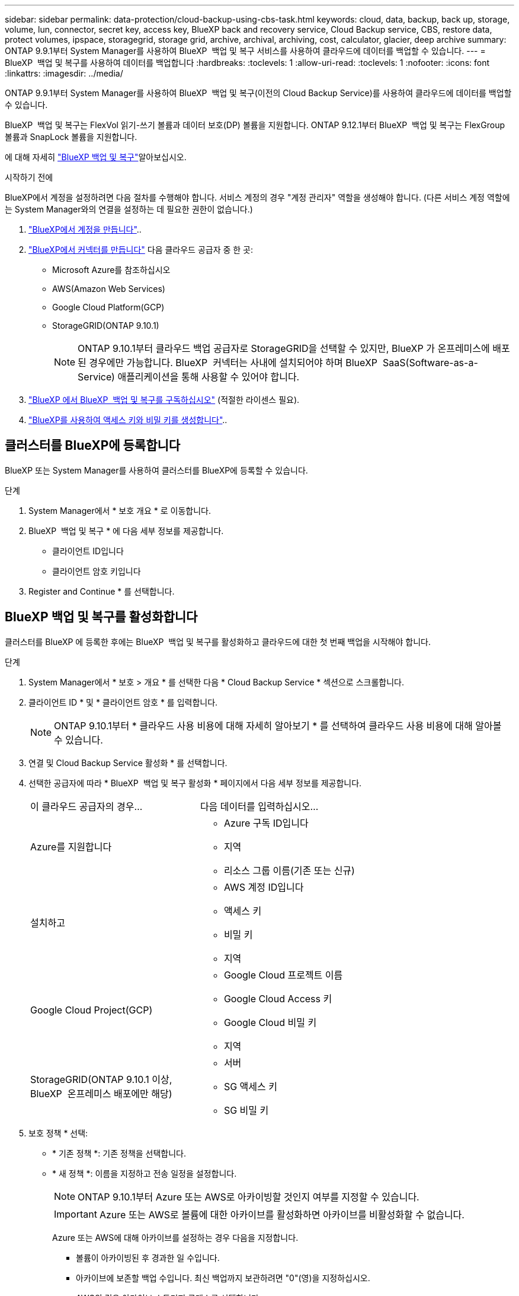 ---
sidebar: sidebar 
permalink: data-protection/cloud-backup-using-cbs-task.html 
keywords: cloud, data, backup, back up, storage, volume, lun, connector, secret key, access key, BlueXP back and recovery service, Cloud Backup service, CBS, restore data, protect volumes, ipspace, storagegrid, storage grid, archive, archival, archiving, cost, calculator, glacier, deep archive 
summary: ONTAP 9.9.1부터 System Manager를 사용하여 BlueXP  백업 및 복구 서비스를 사용하여 클라우드에 데이터를 백업할 수 있습니다. 
---
= BlueXP  백업 및 복구를 사용하여 데이터를 백업합니다
:hardbreaks:
:toclevels: 1
:allow-uri-read: 
:toclevels: 1
:nofooter: 
:icons: font
:linkattrs: 
:imagesdir: ../media/


[role="lead"]
ONTAP 9.9.1부터 System Manager를 사용하여 BlueXP  백업 및 복구(이전의 Cloud Backup Service)를 사용하여 클라우드에 데이터를 백업할 수 있습니다.

BlueXP  백업 및 복구는 FlexVol 읽기-쓰기 볼륨과 데이터 보호(DP) 볼륨을 지원합니다. ONTAP 9.12.1부터 BlueXP  백업 및 복구는 FlexGroup 볼륨과 SnapLock 볼륨을 지원합니다.

에 대해 자세히 link:https://docs.netapp.com/us-en/bluexp-backup-recovery/index.html["BlueXP 백업 및 복구"^]알아보십시오.

.시작하기 전에
BlueXP에서 계정을 설정하려면 다음 절차를 수행해야 합니다. 서비스 계정의 경우 "계정 관리자" 역할을 생성해야 합니다. (다른 서비스 계정 역할에는 System Manager와의 연결을 설정하는 데 필요한 권한이 없습니다.)

. link:https://docs.netapp.com/us-en/bluexp-setup-admin/task-logging-in.html["BlueXP에서 계정을 만듭니다"^]..
. link:https://docs.netapp.com/us-en/bluexp-setup-admin/concept-connectors.html["BlueXP에서 커넥터를 만듭니다"^] 다음 클라우드 공급자 중 한 곳:
+
** Microsoft Azure를 참조하십시오
** AWS(Amazon Web Services)
** Google Cloud Platform(GCP)
** StorageGRID(ONTAP 9.10.1)
+

NOTE: ONTAP 9.10.1부터 클라우드 백업 공급자로 StorageGRID을 선택할 수 있지만, BlueXP 가 온프레미스에 배포된 경우에만 가능합니다. BlueXP  커넥터는 사내에 설치되어야 하며 BlueXP  SaaS(Software-as-a-Service) 애플리케이션을 통해 사용할 수 있어야 합니다.



. link:https://docs.netapp.com/us-en/bluexp-backup-recovery/concept-backup-to-cloud.html["BlueXP 에서 BlueXP  백업 및 복구를 구독하십시오"^] (적절한 라이센스 필요).
. link:https://docs.netapp.com/us-en/bluexp-setup-admin/task-managing-netapp-accounts.html["BlueXP를 사용하여 액세스 키와 비밀 키를 생성합니다"^]..




== 클러스터를 BlueXP에 등록합니다

BlueXP 또는 System Manager를 사용하여 클러스터를 BlueXP에 등록할 수 있습니다.

.단계
. System Manager에서 * 보호 개요 * 로 이동합니다.
. BlueXP  백업 및 복구 * 에 다음 세부 정보를 제공합니다.
+
** 클라이언트 ID입니다
** 클라이언트 암호 키입니다


. Register and Continue * 를 선택합니다.




== BlueXP 백업 및 복구를 활성화합니다

클러스터를 BlueXP 에 등록한 후에는 BlueXP  백업 및 복구를 활성화하고 클라우드에 대한 첫 번째 백업을 시작해야 합니다.

.단계
. System Manager에서 * 보호 > 개요 * 를 선택한 다음 * Cloud Backup Service * 섹션으로 스크롤합니다.
. 클라이언트 ID * 및 * 클라이언트 암호 * 를 입력합니다.
+

NOTE: ONTAP 9.10.1부터 * 클라우드 사용 비용에 대해 자세히 알아보기 * 를 선택하여 클라우드 사용 비용에 대해 알아볼 수 있습니다.

. 연결 및 Cloud Backup Service 활성화 * 를 선택합니다.
. 선택한 공급자에 따라 * BlueXP  백업 및 복구 활성화 * 페이지에서 다음 세부 정보를 제공합니다.
+
[cols="35,65"]
|===


| 이 클라우드 공급자의 경우... | 다음 데이터를 입력하십시오... 


 a| 
Azure를 지원합니다
 a| 
** Azure 구독 ID입니다
** 지역
** 리소스 그룹 이름(기존 또는 신규)




 a| 
설치하고
 a| 
** AWS 계정 ID입니다
** 액세스 키
** 비밀 키
** 지역




 a| 
Google Cloud Project(GCP)
 a| 
** Google Cloud 프로젝트 이름
** Google Cloud Access 키
** Google Cloud 비밀 키
** 지역




 a| 
StorageGRID(ONTAP 9.10.1 이상, BlueXP  온프레미스 배포에만 해당)
 a| 
** 서버
** SG 액세스 키
** SG 비밀 키


|===
. 보호 정책 * 선택:
+
** * 기존 정책 *: 기존 정책을 선택합니다.
** * 새 정책 *: 이름을 지정하고 전송 일정을 설정합니다.
+

NOTE: ONTAP 9.10.1부터 Azure 또는 AWS로 아카이빙할 것인지 여부를 지정할 수 있습니다.

+

IMPORTANT: Azure 또는 AWS로 볼륨에 대한 아카이브를 활성화하면 아카이브를 비활성화할 수 없습니다.

+
Azure 또는 AWS에 대해 아카이브를 설정하는 경우 다음을 지정합니다.

+
*** 볼륨이 아카이빙된 후 경과한 일 수입니다.
*** 아카이브에 보존할 백업 수입니다. 최신 백업까지 보관하려면 "0"(영)을 지정하십시오.
*** AWS의 경우 아카이브 스토리지 클래스를 선택합니다.




. 백업할 볼륨을 선택합니다.
. 저장 * 을 선택합니다.




== BlueXP  백업 및 복구에 사용되는 보호 정책을 편집합니다

BlueXP  백업 및 복구에 사용되는 보호 정책을 변경할 수 있습니다.

.단계
. System Manager에서 * 보호 > 개요 * 를 선택한 다음 * Cloud Backup Service * 섹션으로 스크롤합니다.
. 을 image:icon_kabob.gif["메뉴 옵션 아이콘"]선택한 다음 * 편집 * 을 선택합니다.
. 보호 정책 * 선택:
+
** * 기존 정책 *: 기존 정책을 선택합니다.
** * 새 정책 *: 이름을 지정하고 전송 일정을 설정합니다.
+

NOTE: ONTAP 9.10.1부터 Azure 또는 AWS로 아카이빙할 것인지 여부를 지정할 수 있습니다.

+

IMPORTANT: Azure 또는 AWS로 볼륨에 대한 아카이브를 활성화하면 아카이브를 비활성화할 수 없습니다.

+
Azure 또는 AWS에 대해 아카이브를 설정하는 경우 다음을 지정합니다.

+
*** 볼륨이 아카이빙된 후 경과한 일 수입니다.
*** 아카이브에 보존할 백업 수입니다. 최신 백업까지 보관하려면 "0"(영)을 지정하십시오.
*** AWS의 경우 아카이브 스토리지 클래스를 선택합니다.




. 저장 * 을 선택합니다.




== 클라우드에서 새 볼륨 또는 LUN 보호

새 볼륨 또는 LUN을 생성할 때 볼륨 또는 LUN에 대해 클라우드에 백업할 수 있도록 SnapMirror 보호 관계를 설정할 수 있습니다.

.시작하기 전에
* SnapMirror 라이센스가 있어야 합니다.
* 인터클러스터 LIF를 구성해야 합니다.
* NTP를 구성해야 합니다.
* 클러스터에서 ONTAP 9.9.1 이상을 실행해야 함


.이 작업에 대해
다음과 같은 클러스터 구성에서는 클라우드에서 새 볼륨 또는 LUN을 보호할 수 없습니다.

* 클러스터가 MetroCluster 환경에 있을 수 없습니다.
* SVM-DR은 지원되지 않습니다.
* BlueXP  백업 및 복구를 사용하여 FlexGroup 볼륨을 백업할 수 없습니다.


.단계
. 볼륨 또는 LUN을 프로비저닝할 때 System Manager의 * 보호 * 페이지에서 * SnapMirror 사용(로컬 또는 원격) * 확인란을 선택합니다.
. BlueXP  백업 및 복구 정책 유형을 선택합니다.
. BlueXP  백업 및 복구가 활성화되지 않은 경우 * BlueXP  백업 및 복구를 사용하여 백업 활성화 * 를 선택합니다.




== 클라우드의 기존 볼륨 또는 LUN 보호

기존 볼륨 및 LUN에 대해 SnapMirror 보호 관계를 설정할 수 있습니다.

.단계
. 기존 볼륨 또는 LUN을 선택하고 * Protect * 를 선택합니다.
. 볼륨 보호 * 페이지에서 보호 정책에 * BlueXP  백업 및 복구를 사용한 백업 * 을 지정합니다.
. protect * 를 선택합니다.
. 보호 * 페이지에서 * SnapMirror 활성화(로컬 또는 원격) * 확인란을 선택합니다.
. 연결 및 BlueXP  백업 및 복구 활성화 * 를 선택합니다.




== 백업 파일에서 데이터를 복원합니다

BlueXP 인터페이스를 사용하는 경우에만 데이터 복원, 관계 업데이트, 관계 삭제 등의 백업 관리 작업을 수행할 수 있습니다. 자세한 내용은 을 link:https://docs.netapp.com/us-en/bluexp-backup-recovery/task-restore-backups-ontap.html["백업 파일에서 데이터를 복원합니다"^] 참조하십시오.

